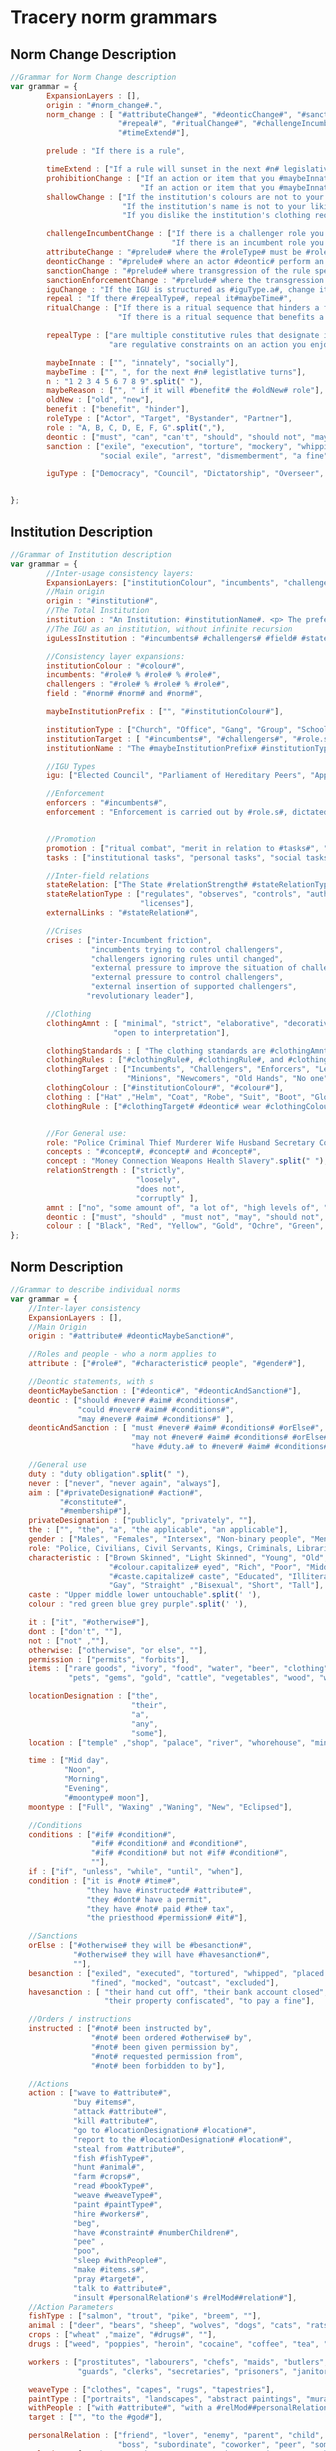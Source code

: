 * Tracery norm grammars
** Norm Change Description
 #+begin_src javascript
   //Grammar for Norm Change description
   var grammar = {
           ExpansionLayers : [],
           origin : "#norm_change#.",
           norm_change : [ "#attributeChange#", "#deonticChange#", "#sanctionChange#", "#iguChange#", "#sanctionEnforcementChange#",
                           "#repeal#", "#ritualChange#", "#challengeIncumbentChange#", "#shallowChange#", "#prohibitionChange#",
                           "#timeExtend#"],

           prelude : "If there is a rule",

           timeExtend : ["If a rule will sunset in the next #n# legislative turns, and it is beneficial to you, extend its effective time"],
           prohibitionChange : ["If an action or item that you #maybeInnate# favour is prohibited, remove that prohibition",
                                "If an action or item that you #maybeInnate# dislike is allowed, add a prohibition to it"],
           shallowChange : ["If the institution's colours are not to your liking, change them",
                            "If the institution's name is not to your liking, change it",
                            "If you dislike the institution's clothing requirements, change them"],

           challengeIncumbentChange : ["If there is a challenger role you are allied with, promote it to be a new incumbent",
                                       "If there is an incumbent role you are feuding with, demote it to be a new challenger"],
           attributeChange : "#prelude# where the #roleType# must be #role.a#, change it to #role.a##maybeTime##maybeReason#",
           deonticChange : "#prelude# where an actor #deontic# perform an action, change it so that they #deontic# perform the action#maybeTime#",
           sanctionChange : "#prelude# where transgression of the rule specifies #sanction#, change it to #sanction##maybeTime#",
           sanctionEnforcementChange : "#prelude# where the transgression of a rule is enforced by #role#, change it to #role##maybeTime#",
           iguChange : "If the IGU is structured as #iguType.a#, change it to #iguType##maybeTime#",
           repeal : "If there #repealType#, repeal it#maybeTime#",
           ritualChange : ["If there is a ritual sequence that hinders a favoured group, make it easier by removing one of the ritual steps",
                           "If there is a ritual sequence that benefits a disliked group, make it harder by adding a ritual step"],

           repealType : ["are multiple constitutive rules that designate individuals in your own role type, repeal one of them#maybeTime#",
                         "are regulative constraints on an action you enjoy, remove one#maybeTime#"],   

		   maybeInnate : ["", "innately", "socially"],                      
           maybeTime : ["", ", for the next #n# legistlative turns"],
           n : "1 2 3 4 5 6 7 8 9".split(" "),
           maybeReason : ["", " if it will #benefit# the #oldNew# role"],
           oldNew : ["old", "new"],
           benefit : ["benefit", "hinder"],
           roleType : ["Actor", "Target", "Bystander", "Partner"],
           role : "A, B, C, D, E, F, G".split(","),
           deontic : ["must", "can", "can't", "should", "should not", "may", "shall", "shall not", "is permitted", "is not permitted"],
           sanction : ["exile", "execution", "torture", "mockery", "whipping", "to be placed in the stocks", "hanging",
                       "social exile", "arrest", "dismemberment", "a fine", "civil forfeiture"],

           iguType : ["Democracy", "Council", "Dictatorship", "Overseer", "Judges"],


   };

 #+end_src
** Institution Description
#+begin_src javascript
  //Grammar of Institution description
  var grammar = {
          //Inter-usage consistency layers:
          ExpansionLayers: ["institutionColour", "incumbents", "challengers", "field"],
          //Main origin
          origin : "#institution#",
          //The Total Institution
          institution : "An Institution: #institutionName#. <p> The preferred colour is #institutionColour#. <p> The Incumbents are #incumbents.s#. <p> The Challengers are #challengers.s#. <p> The Core Concepts are #concepts#. <p>The field is guided by the field rules #field#. <p> #clothingStandards#. <p> The field is overseen by #igu#, with #amnt# corruption.<p> #enforcement# <p>Advancement is achieved through #promotion#. <p>#stateRelation#. <p>Relations with other institutions: #externalLinks#. <p> The institution can suffer crises from #crises#.",
          //The IGU as an institution, without infinite recursion
          iguLessInstitution : "#incumbents# #challengers# #field# #stateRelation# #externalLinks# #crises#",

          //Consistency layer expansions:
          institutionColour : "#colour#",
          incumbents: "#role# % #role# % #role#",
          challengers : "#role# % #role# % #role#",
          field : "#norm# #norm# and #norm#",
        
          maybeInstitutionPrefix : ["", "#institutionColour#"],
        
          institutionType : ["Church", "Office", "Gang", "Group", "School", "Way", "Cult", "Path", "Control", "Prison", "Breeding", "Monarchy"],
          institutionTarget : [ "#incumbents#", "#challengers#", "#role.s#", "#promotion.capitalize#", "#concept#"],
          institutionName : "The #maybeInstitutionPrefix# #institutionType# of #institutionTarget#",
        
          //IGU Types
          igu: ["Elected Council", "Parliament of Hereditary Peers", "Appointed Council", "Overseer", "Ombudsman", "Judges", "A Warlord", "Representative Council", "Shareholders", "Tyrant", "Referendum"],

          //Enforcement
          enforcers : "#incumbents#",
          enforcement : "Enforcement is carried out by #role.s#, dictated by #incumbents.a#. <p> There is #amnt# corruption in the enforcers.",             

        
          //Promotion
          promotion : ["ritual combat", "merit in relation to #tasks#", "the favour of superiors", "supplication to ones superiors", "debt", "sacrifice", "examination", "bribery", "threat", "assassination", "murder", "ritual" ,"time", "superiority", "racism", "subgroup membership", "heredity", "enthusiasm"],
          tasks : ["institutional tasks", "personal tasks", "social tasks"],

          //Inter-field relations
          stateRelation: ["The State #relationStrength# #stateRelationType# the Institution"],
          stateRelationType : ["regulates", "observes", "controls", "authorises", "bans", "permit", "endorses",
                               "licenses"],
          externalLinks : "#stateRelation#",

          //Crises
          crises : ["inter-Incumbent friction",
                    "incumbents trying to control challengers",
                    "challengers ignoring rules until changed",
                    "external pressure to improve the situation of challengers",
                    "external pressure to control challengers",
                    "external insertion of supported challengers",
                   "revolutionary leader"],

          //Clothing
          clothingAmnt : [ "minimal", "strict", "elaborative", "decorative", "regulated", "required", "optional",
                         "open to interpretation"],
        
          clothingStandards : [ "The clothing standards are #clothingAmnt#. #clothingRules#."],
          clothingRules : ["#clothingRule#, #clothingRule#, and #clothingRule#"],
          clothingTarget : ["Incumbents", "Challengers", "Enforcers", "Leaders",
                            "Minions", "Newcomers", "Old Hands", "No one"],
          clothingColour : ["#institutionColour#", "#colour#"],
          clothing : ["Hat" ,"Helm", "Coat", "Robe", "Suit", "Boot", "Glove", "Mask", "Right Hand Glove", "Left Hand Glove", "Cape", "Belt", "Trouser", "Skirt", "Miniskirt", "Dress"],
          clothingRule : ["#clothingTarget# #deontic# wear #clothingColour# #clothing.s#"],

        
          //For General use:
          role: "Police Criminal Thief Murderer Wife Husband Secretary Commander Civilian Sergeant".split(" "),
          concepts : "#concept#, #concept# and #concept#",
          concept : "Money Connection Weapons Health Slavery".split(" "),
          relationStrength : ["strictly",
                              "loosely",
                              "does not",
                              "corruptly" ],
          amnt : ["no", "some amount of", "a lot of", "high levels of", "blatant", "secretive"],
          deontic : ["must", "should" , "must not", "may", "should not", "uniquely"],
          colour : [ "Black", "Red", "Yellow", "Gold", "Ochre", "Green", "Grey", "Blue", "Purple"],
  };
#+end_src
** Norm Description
#+begin_src javascript
  //Grammar to describe individual norms  
  var grammar = {
      //Inter-layer consistency
      ExpansionLayers : [],
      //Main Origin
      origin : "#attribute# #deonticMaybeSanction#",

      //Roles and people - who a norm applies to
      attribute : ["#role#", "#characteristic# people", "#gender#"],
    
      //Deontic statements, with s
      deonticMaybeSanction : ["#deontic#", "#deonticAndSanction#"],
      deontic : ["should #never# #aim# #conditions#",
                 "could #never# #aim# #conditions#",
                 "may #never# #aim# #conditions#" ],
      deonticAndSanction : [ "must #never# #aim# #conditions# #orElse#",
                             "may not #never# #aim# #conditions# #orElse#",
                             "have #duty.a# to #never# #aim# #conditions# #orElse#"],

      //General use
      duty : "duty obligation".split(" "),
      never : ["never", "never again", "always"],
      aim : ["#privateDesignation# #action#",
             "#constitute#",
             "#membership#"],
      privateDesignation : ["publicly", "privately", ""],
      the : ["", "the", "a", "the applicable", "an applicable"],
      gender : ["Males", "Females", "Intersex", "Non-binary people", "Men", "Women"],
      role: "Police, Civilians, Civil Servants, Kings, Criminals, Librarians, Shopkeepers, Children, Nuns".split(', '),
      characteristic : ["Brown Skinned", "Light Skinned", "Young", "Old",
                        "#colour.capitalize# eyed", "Rich", "Poor", "Middle class", "Working class",
                        "#caste.capitalize# caste", "Educated", "Illiterate", "Scruffy", "Neat",
                        "Gay", "Straight" ,"Bisexual", "Short", "Tall"],
      caste : "Upper middle lower untouchable".split(' '),
      colour : "red green blue grey purple".split(' '),

      it : ["it", "#otherwise#"],
      dont : ["don't", ""],
      not : ["not" ,""],
      otherwise: ["otherwise", "or else", ""],
      permission : ["permits", "forbits"],
      items : ["rare goods", "ivory", "food", "water", "beer", "clothing", "bread", "spices",
               "pets", "gems", "gold", "cattle", "vegetables", "wood", "wool"],

      locationDesignation : ["the",
                             "their",
                             "a",
                             "any",
                             "some"],
      location : ["temple" ,"shop", "palace", "river", "whorehouse", "mines", "home", "bathroom", "prison"],

      time : ["Mid day",
              "Noon",
              "Morning",
              "Evening",
              "#moontype# moon"],
      moontype : ["Full", "Waxing" ,"Waning", "New", "Eclipsed"],
    
      //Conditions
      conditions : ["#if# #condition#",
                    "#if# #condition# and #condition#",
                    "#if# #condition# but not #if# #condition#",
                    ""],
      if : ["if", "unless", "while", "until", "when"],
      condition : ["it is #not# #time#",
                   "they have #instructed# #attribute#",
                   "they #dont# have a permit",
                   "they have #not# paid #the# tax",
                   "the priesthood #permission# #it#"],

      //Sanctions
      orElse : ["#otherwise# they will be #besanction#",
                "#otherwise# they will have #havesanction#",
                ""],
      besanction : ["exiled", "executed", "tortured", "whipped", "placed in the stocks", "shunned", "arrested",
                    "fined", "mocked", "outcast", "excluded"],
      havesanction : [ "their hand cut off", "their bank account closed",
                       "their property confiscated", "to pay a fine"],

      //Orders / instructions
      instructed : ["#not# been instructed by",
                    "#not# been ordered #otherwise# by",
                    "#not# been given permission by",
                    "#not# requested permission from",
                    "#not# been forbidden to by"],
    
      //Actions
      action : ["wave to #attribute#",
                "buy #items#",
                "attack #attribute#",
                "kill #attribute#",
                "go to #locationDesignation# #location#",
                "report to the #locationDesignation# #location#",
                "steal from #attribute#",
                "fish #fishType#",
                "hunt #animal#",
                "farm #crops#",
                "read #bookType#",
                "weave #weaveType#",
                "paint #paintType#",
                "hire #workers#",
                "beg",
                "have #constraint# #numberChildren#",
                "pee" ,
                "poo",
                "sleep #withPeople#",
                "make #items.s#",
                "pray #target#",
                "talk to #attribute#",
                "insult #personalRelation#'s #relMod##relation#"],
      //Action Parameters
      fishType : ["salmon", "trout", "pike", "breem", ""],
      animal : ["deer", "bears", "sheep", "wolves", "dogs", "cats", "rats", ""],
      crops : ["wheat" ,"maize", "#drugs#", ""],
      drugs : ["weed", "poppies", "heroin", "cocaine", "coffee", "tea", "opiates"],

      workers : ["prostitutes", "labourers", "chefs", "maids", "butlers", "soldiers",
                 "guards", "clerks", "secretaries", "prisoners", "janitors"],
    
      weaveType : ["clothes", "capes", "rugs", "tapestries"],
      paintType : ["portraits", "landscapes", "abstract paintings", "murals", ""],
      withPeople : ["with #attribute#", "with a #relMod##personalRelation#'s #relMod##relation#"],
      target : ["", "to the #god#"],

      personalRelation : ["friend", "lover", "enemy", "parent", "child", "acquaintance",
                          "boss", "subordinate", "coworker", "peer", "someone"],
      relation : ["Mother", "Father", "Son", "Daughter", "Sister", "Brother",
                  "Lover", "Lover", "Husband", "Wife", "Ex-Wife"],
      relMod : ["Ex-","Step-", ""],
    
      bookType : [ "", "Religious books" ,"Secular books", "Political books",
                   "Fiction", "Non-Fiction", "Cooking books", "Maps",
                   "History books", "Foreign books", "Philosophical books"],                   
    
      god : ["God of #godType#", "Gods of #godType#", "Pantheon of #godType#", "Almighty"],

      godType : ["Fire", "Water", "the #time#", "#location#", "#items.capitalize#",
                 "#caste# caste", "#colour#"], 
    
      constitute : ["#not# be counted among #attribute#",
                    "have the same #properties# as #attribute#"],

      properties : ["property rights", "marriage rights", "discrimination rights",
                    "priviledges", "duties"],
    
      constraint : ["less than", "more than", "exactly"],
      numberChildren : ["one child", "#number# children"],
      number : "two three four five six seven eight nine ten".split(' '),

      membership : ["be members of #guild#",
                    "be affiliated with #guild#"],

      guild : ["The guild of #items.capitalize#"],
  };
#+end_src
